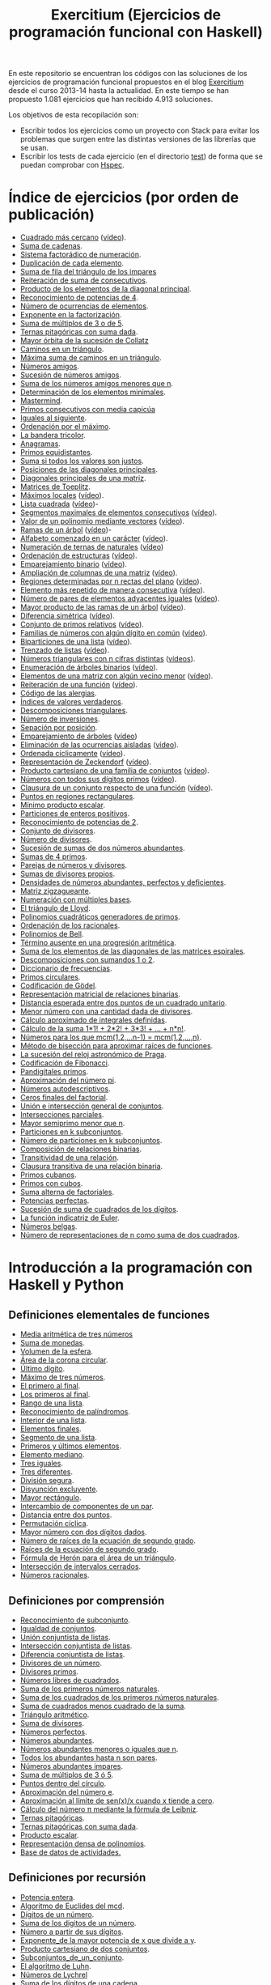 #+TITLE: Exercitium (Ejercicios de programación funcional con Haskell)
#+OPTIONS: num:t ^:nil

En este repositorio se encuentran los códigos con las soluciones de los
ejercicios de programación funcional propuestos en el blog [[https://www.glc.us.es/~jalonso/exercitium/][Exercitium]] desde el
curso 2013-14 hasta la actualidad. En este tiempo se han propuesto 1.081
ejercicios que han recibido 4.913 soluciones.

Los objetivos de esta recopilación son:
+ Escribir todos los ejercicios como un proyecto con Stack para evitar los
  problemas que surgen entre las distintas versiones de las librerías que se
  usan.
+ Escribir los tests de cada ejercicio (en el directorio [[./test][test]]) de forma que se
  puedan comprobar con [[http://hspec.github.io/][Hspec]].

* Índice de ejercicios (por orden de publicación)

+ [[./src/Cuadrado_mas_cercano.hs][Cuadrado más cercano]] ([[https://youtu.be/W6Slw8tcoLM][vídeo]]).
+ [[./src/Suma_de_cadenas.hs][Suma de cadenas]].
+ [[./src/Sistema_factoradico_de_numeracion.hs][Sistema factorádico de numeración]].
+ [[./src/Duplicacion_de_cada_elemento.hs][Duplicación de cada elemento]].
+ [[./src/Suma_de_fila_del_triangulo_de_los_impares.hs][Suma de fila del triángulo de los impares]]
+ [[./src/Reiteracion_de_suma_de_consecutivos.hs][Reiteración de suma de consecutivos]].
+ [[./src/Producto_de_los_elementos_de_la_diagonal_principal.hs][Producto de los elementos de la diagonal principal]].
+ [[./src/Reconocimiento_de_potencias_de_4.hs][Reconocimiento de potencias de 4]].
+ [[./src/Numeros_de_ocurrencias_de_elementos.hs][Número de ocurrencias de elementos]].
+ [[./src/Exponente_en_la_factorizacion.hs][Exponente en la factorización]].
+ [[./src/Suma_de_multiplos_de_3_o_de_5.hs][Suma de múltiplos de 3 o de 5]].
+ [[./src/Ternas_pitagoricas_con_suma_dada.hs][Ternas pitagóricas con suma dada]].
+ [[./src/Mayor_orbita_de_la_sucesion_de_Collatz.hs][Mayor órbita de la sucesión de Collatz]]
+ [[./src/Caminos_en_un_triangulo.hs][Caminos en un triángulo]].
+ [[./src/Maxima_suma_de_caminos_en_un_triangulo.hs][Máxima suma de caminos en un triángulo]].
+ [[./src/Numeros_amigos.hs][Números amigos]].
+ [[./src/Sucesion_de_numeros_amigos.hs][Sucesión de números amigos]].
+ [[./src/Suma_de_numeros_amigos_menores_que_n.hs][Suma de los números amigos menores que n]].
+ [[./src/Elementos_minimales.hs][Determinación de los elementos minimales]].
+ [[./src/Mastermind.hs][Mastermind]].
+ [[./src/Primos_consecutivos_con_media_capicua.hs][Primos consecutivos con media capicúa]]
+ [[./src/Iguales_al_siguiente.hs][Iguales al siguiente]].
+ [[./src/Ordenados_por_maximo.hs][Ordenación por el máximo]].
+ [[./src/Bandera_tricolor.hs][La bandera tricolor]].
+ [[./src/Anagramas.hs][Anagramas]].
+ [[./src/Primos_equidistantes.hs][Primos equidistantes]].
+ [[./src/Suma_si_todos_justos.hs][Suma si todos los valores son justos]].
+ [[./src/Posiciones_diagonales_principales.hs][Posiciones de las diagonales principales]].
+ [[./src/Diagonales_principales.hs][Diagonales principales de una matriz]].
+ [[./src/Matriz_Toeplitz.hs][Matrices de Toeplitz]].
+ [[./src/Maximos_locales.hs][Máximos locales]] ([[https://youtu.be/tPjkXB425Ug][vídeo]]).
+ [[./src/Lista_cuadrada.hs][Lista cuadrada]] ([[https://youtu.be/nJHiCebyZVE][vídeo]])-
+ [[./src/Segmentos_consecutivos.hs][Segmentos maximales de elementos consecutivos]] ([[https://youtu.be/qu11Uf8wF1k][vídeo]]).
+ [[./src/Valor_de_un_polinomio.hs][Valor de un polinomio mediante vectores]] ([[https://youtu.be/JuCmeb8vV4E][vídeo]]).
+ [[./src/Ramas_de_un_arbol.hs][Ramas de un árbol]] ([[https://youtu.be/Bj0jTH77k2k][vídeo]])-
+ [[./src/Alfabeto_desde.hs][Alfabeto comenzado en un carácter]] ([[https://youtu.be/4eBJi5_8qM0][vídeo]]).
+ [[./src/Numeracion_de_ternas.hs][Numeración de ternas de naturales]] ([[https://youtu.be/3pbmjjozB6g][vídeo]])
+ [[./src/Ordenacion_de_estructuras.hs][Ordenación de estructuras]] ([[https://youtu.be/mlgDbAPStdM][vídeo]]).
+ [[./src/Emparejamiento_binario.hs][Emparejamiento binario]] ([[https://youtu.be/oQBOs1uPIms][vídeo]]).
+ [[./src/Amplia_columnas.hs][Ampliación de columnas de una matriz]] ([[https://youtu.be/Jrz5kxuhD9Y][vídeo]]).
+ [[./src/Regiones.hs][Regiones determinadas por n rectas del plano]] ([[https://youtu.be/lLl-jQ1tW-I][vídeo]]).
+ [[./src/Mas_repetido.hs][Elemento más repetido de manera consecutiva]] ([[https://youtu.be/bz-NO5s2XVQ][vídeo]]).
+ [[./src/Pares_adyacentes_iguales.hs][Número de pares de elementos adyacentes iguales]] ([[https://youtu.be/yt_aRjlA4kQ][vídeo]]).
+ [[./src/Mayor_producto_de_las_ramas_de_un_arbol.hs][Mayor producto de las ramas de un árbol]] ([[https://youtu.be/Q38cb9YlDR0][vídeo]]).
+ [[./src/Diferencia_simetrica.hs][Diferencia simétrica]] ([[https://youtu.be/ebQ_u6xlVfQ][vídeo]]).
+ [[./src/Conjunto_de_primos_relativos.hs][Conjunto de primos relativos]] ([[https://youtu.be/OCHmRQ4XwbU][vídeo]]).
+ [[./src/Familias_de_numeros_con_algun_digito_en_comun.hs][Familias de números con algún dígito en común]] ([[https://youtu.be/_uOlyfzppVc][vídeo]]).
+ [[./src/Biparticiones_de_una_lista.hs][Biparticiones de una lista]] ([[https://youtu.be/C8P3dYzFHXY][vídeo]]).
+ [[./src/Trenzado_de_listas.hs][Trenzado de listas]] ([[https://youtu.be/zAqtMXDBt7A][vídeo]]).
+ [[./src/Triangulares_con_cifras.hs][Números triangulares con n cifras distintas]] ([[https://youtu.be/_Ic-384xp2I][vídeos]]).
+ [[./src/Enumera_arbol.hs][Enumeración de árboles binarios]] ([[https://youtu.be/JbLEKUZ2E2M][vídeo]]).
+ [[./src/Algun_vecino_menor.hs][Elementos de una matriz con algún vecino menor]] ([[https://youtu.be/ZILfrx75FyM][vídeo]]).
+ [[./src/Reiteracion_de_funciones.hs][Reiteración de una función]] ([[https://youtu.be/1Kig_ipFIu0][vídeo]]).
+ [[./src/Alergias.hs][Código de las alergias]].
+ [[./src/Indices_verdaderos.hs][Índices de valores verdaderos]].
+ [[./src/Descomposiciones_triangulares.hs][Descomposiciones triangulares]].
+ [[./src/Numero_de_inversiones.hs][Número de inversiones]].
+ [[./src/Separacion_por_posicion.hs][Sepación por posición]].
+ [[./src/Emparejamiento_de_arboles.hs][Emparejamiento de árboles]] ([[https://youtu.be/RWO2_fadW4g][vídeo]])
+ [[./src/Elimina_aisladas.hs][Eliminación de las ocurrencias aisladas]] ([[https://youtu.be/7TJAdGjM3Ik][vídeo]]).
+ [[./src/Ordenada_ciclicamente.hs][Ordenada cíclicamente]] ([[https://youtu.be/CI090GISHUc][vídeo]]).
+ [[./src/Representacion_de_Zeckendorf.hs][Representación de Zeckendorf]] ([[https://youtu.be/U-nBf1WnLTw][vídeo]]).
+ [[./src/Producto_cartesiano.hs][Producto cartesiano de una familia de conjuntos]] ([[https://youtu.be/5L2fbGmoQhU][vídeo]]).
+ [[./src/Numeros_con_digitos_primos.hs][Números con todos sus dígitos primos]] ([[https://youtu.be/OEAD7fLZiSk][vídeo]]).
+ [[./src/Clausura.hs][Clausura de un conjunto respecto de una función]] ([[https://youtu.be/UQUzByuY_dQ][vídeo]]).
+ [[./src/Puntos_en_regiones_rectangulares.hs][Puntos en regiones rectangulares]].
+ [[./src/Minimo_producto_escalar.hs][Mínimo producto escalar]].
+ [[./src/Particiones_de_enteros_positivos.hs][Particiones de enteros positivos]].
+ [[./src/Reconocimiento_de_grandes_potencias_de_2.hs][Reconocimiento de potencias de 2]].
+ [[./src/Conjunto_de_divisores.hs][Conjunto de divisores]].
+ [[./src/Numero_de_divisores.hs][Número de divisores]].
+ [[./src/Sumas_de_dos_abundantes.hs][Sucesión de sumas de dos números abundantes]].
+ [[./src/Sumas_de_4_primos.hs][Sumas de 4 primos]].
+ [[./src/Parejas_de_numeros_y_divisores.hs][Parejas de números y divisores]].
+ [[./src/Sumas_de_divisores_propios.hs][Sumas de divisores propios]].
+ [[./src/Densidad_de_numeros_abundantes.hs][Densidades de números abundantes, perfectos y deficientes]].
+ [[./src/Matriz_zigzagueante.hs][Matriz zigzagueante]].
+ [[./src/Numeracion_con_multiples_base.hs][Numeración con múltiples bases]].
+ [[./src/El_triangulo_de_Lloyd.hs][El triángulo de Lloyd]].
+ [[./src/Polinomios_cuadraticos_generadores_de_primos.hs][Polinomios cuadráticos generadores de primos]].
+ [[./src/Ordenacion_de_los_racionales.hs][Ordenación de los racionales]].
+ [[./src/Polinomios_de_Bell.hs][Polinomios de Bell]].
+ [[./src/Termino_ausente_en_una_progresion_aritmetica.hs][Término ausente en una progresión aritmética]].
+ [[./src/Suma_de_los_elementos_de_las_diagonales_matrices_espirales.hs][Suma de los elementos de las diagonales de las matrices espirales]].
+ [[./src/Descomposiciones_con_sumandos_1_o_2.hs][Descomposiciones con sumandos 1 o 2]].
+ [[./src/Diccionario_de_frecuencias.hs][Diccionario de frecuencias]].
+ [[./src/Primos_circulares.hs][Primos circulares]].
+ [[./src/Codificacion_de_Godel.hs][Codificación de Gödel]].
+ [[./src/Representacion_matricial_de_relaciones_binarias.hs][Representación matricial de relaciones binarias]].
+ [[./src/Distancia_esperada_entre_dos_puntos_de_un_cuadrado_unitario.hs][Distancia esperada entre dos puntos de un cuadrado unitario]].
+ [[./src/Menor_numero_con_una_cantidad_dada_de_divisores.hs][Menor número con una cantidad dada de divisores]].
+ [[./src/Calculo_aproximado_de_integrales_definidas.hs][Cálculo aproximado de integrales definidas]].
+ [[./src/Calculo_de_la_suma_de_productos_de_numeros_por_factoriales.hs][Cálculo de la suma 1*1! + 2*2! + 3*3! + ... + n*n!]].
+ [[./src/Numeros_para_los_que_mcm.hs][Números para los que mcm(1,2,...n-1) = mcm(1,2,...,n)]].
+ [[./src/Metodo_de_biseccion_para_aproximar_raices_de_funciones.hs][Método de bisección para aproximar raíces de funciones]].
+ [[./src/La_sucesion_del_reloj_astronomico_de_Praga.hs][La sucesión del reloj astronómico de Praga]].
+ [[./src/Codificacion_de_Fibonacci.hs][Codificación de Fibonacci]].
+ [[./src/Pandigitales_primos.hs][Pandigitales primos]].
+ [[./src/Aproximacion_de_numero_pi.hs][Aproximación del número pi]].
+ [[./src/Numeros_autodescriptivos.hs][Números autodescriptivos]].
+ [[./src/Ceros_finales_del_factorial.hs][Ceros finales del factorial]].
+ [[./src/Union_e_interseccion_general.hs][Unión e intersección general de conjuntos]].
+ [[./src/Intersecciones_parciales.hs][Intersecciones parciales]].
+ [[./src/Mayor_semiprimo_menor_que_n.hs][Mayor semiprimo menor que n]].
+ [[./src/Particiones_en_k_subconjuntos.hs][Particiones en k subconjuntos]].
+ [[./src/Numero_de_particiones_en_k_subconjuntos.hs][Número de particiones en k subconjuntos]].
+ [[./src/Composicion_de_relaciones_binarias.hs][Composición de relaciones binarias]].
+ [[./src/Transitividad_de_una_relacion.hs][Transitividad de una relación]].
+ [[./src/Clausura_transitiva_de_una_relacion_binaria.hs][Clausura transitiva de una relación binaria]].
+ [[./src/Primos_cubanos.hs][Primos cubanos]].
+ [[./src/Primos_con_cubos.hs][Primos con cubos]].
+ [[./src/Suma_alterna_de_factoriales.hs][Suma alterna de factoriales]].
+ [[./src/Potencias_perfectas.hs][Potencias perfectas]].
+ [[./src/Sucesion_de_suma_de_cuadrados_de_los_digitos.hs][Sucesión de suma de cuadrados de los dígitos]].
+ [[./src/La_funcion_indicatriz_de_Euler.hs][La función indicatriz de Euler]].
+ [[./src/Numeros_belgas.hs][Números belgas]].
+ [[./src/Numero_de_representaciones_de_n_como_suma_de_dos_cuadrados.hs][Número de representaciones de n como suma de dos cuadrados]].

* Introducción a la programación con Haskell y Python

** Definiciones elementales de funciones

+ [[./src/Media_aritmetica_de_tres_numeros.hs][Media aritmética de tres números]]
+ [[./src/Suma_de_monedas.hs][Suma de monedas]].
+ [[./src/Volumen_de_la_esfera.hs][Volumen de la esfera]].
+ [[./src/Area_corona_circular.hs][Área de la corona circular]].
+ [[./src/Ultimo_digito.hs][Último dígito]].
+ [[./src/Maximo_de_tres_numeros.hs][Máximo de tres números]].
+ [[./src/El_primero_al_final.hs][El primero al final]].
+ [[./src/Los_primeros_al_final.hs][Los primeros al final]].
+ [[./src/Rango_de_una_lista.hs][Rango de una lista]].
+ [[./src/Reconocimiento_de_palindromos.hs][Reconocimiento de palíndromos]].
+ [[./src/Interior_de_una_lista.hs][Interior de una lista]].
+ [[./src/Elementos_finales.hs][Elementos finales]].
+ [[./src/Segmento_de_una_lista.hs][Segmento de una lista]].
+ [[./src/Primeros_y_ultimos_elementos.hs][Primeros y últimos elementos]].
+ [[./src/Elemento_mediano.hs][Elemento mediano]].
+ [[./src/Tres_iguales.hs][Tres iguales]].
+ [[./src/Tres_diferentes.hs][Tres diferentes]].
+ [[./src/Division_segura.hs][División segura]].
+ [[./src/Disyuncion_excluyente.hs][Disyunción excluyente]].
+ [[./src/Mayor_rectangulo.hs][Mayor rectángulo]].
+ [[./src/Intercambio_de_componentes_de_un_par.hs][Intercambio de componentes de un par]].
+ [[./src/Distancia_entre_dos_puntos.hs][Distancia entre dos puntos]].
+ [[./src/Permutacion_ciclica.hs][Permutación cíclica]].
+ [[./src/Mayor_numero_con_dos_digitos_dados.hs][Mayor número con dos dígitos dados]].
+ [[./src/Numero_de_raices_de_la_ecuacion_de_segundo_grado.hs][Número de raíces de la ecuación de segundo grado]].
+ [[./src/Raices_de_la_ecuacion_de_segundo_grado.hs][Raíces de la ecuación de segundo grado]].
+ [[./src/Formula_de_Heron_para_el_area_de_un_triangulo.hs][Fórmula de Herón para el área de un triángulo]].
+ [[./src/Interseccion_de_intervalos_cerrados.hs][Intersección de intervalos cerrados]].
+ [[./src/Numeros_racionales.hs][Números racionales]].

** Definiciones por comprensión

+ [[./src/Reconocimiento_de_subconjunto.hs][Reconocimiento de subconjunto]].
+ [[./src/Igualdad_de_conjuntos.hs][Igualdad de conjuntos]].
+ [[./src/Union_conjuntista_de_listas.hs][Unión conjuntista de listas]].
+ [[./src/Interseccion_conjuntista_de_listas.hs][Intersección conjuntista de listas]].
+ [[./src/Diferencia_conjuntista_de_listas.hs][Diferencia conjuntista de listas]].
+ [[./src/Divisores_de_un_numero.hs][Divisores de un número]].
+ [[./src/Divisores_primos.hs][Divisores primos]].
+ [[./src/Numeros_libres_de_cuadrados.hs][Números libres de cuadrados]].
+ [[./src/Suma_de_los_primeros_numeros_naturales.hs][Suma de los primeros números naturales]].
+ [[./src/Suma_de_los_cuadrados_de_los_primeros_numeros_naturales.hs][Suma de los cuadrados de los primeros números naturales]].
+ [[./src/Suma_de_cuadrados_menos_cuadrado_de_la_suma.hs][Suma de cuadrados menos cuadrado de la suma]].
+ [[./src/Triangulo_aritmetico.hs][Triángulo aritmético]].
+ [[./src/Suma_de_divisores.hs][Suma de divisores]].
+ [[./src/Numeros_perfectos.hs][Números perfectos]].
+ [[./src/Numeros_abundantes.hs][Números abundantes]].
+ [[./src/Numeros_abundantes_menores_o_iguales_que_n.hs][Números abundantes menores o iguales que n]].
+ [[./src/Todos_los_abundantes_hasta_n_son_pares.hs][Todos los abundantes hasta n son pares]].
+ [[./src/Numeros_abundantes_impares.hs][Números abundantes impares]].
+ [[./src/Suma_de_multiplos_de_3_o_5.hs][Suma de múltiplos de 3 ó 5]].
+ [[./src/Puntos_dentro_del_circulo.hs][Puntos dentro del círculo]].
+ [[./src/Aproximacion_del_numero_e.hs][Aproximación del número e]].
+ [[./src/Limite_del_seno.hs][Aproximación al límite de sen(x)/x cuando x tiende a cero]].
+ [[./src/Calculo_de_pi_mediante_la_formula_de_Leibniz.hs][Cálculo del número π mediante la fórmula de Leibniz]].
+ [[./src/Ternas_pitagoricas.hs][Ternas pitagóricas]].
+ [[./src/Ternas_pitagoricas_con_suma_dada.hs][Ternas pitagóricas con suma dada]].
+ [[./src/Producto_escalar.hs][Producto escalar]].
+ [[./src/Representacion_densa_de_polinomios.hs][Representación densa de polinomios]].
+ [[./src/Base_de_dato_de_actividades.hs][Base de datos de actividades.]]

** Definiciones por recursión

+ [[./src/Potencia_entera.hs][Potencia entera]].
+ [[./src/Algoritmo_de_Euclides_del_mcd.hs][Algoritmo de Euclides del mcd]].
+ [[./src/Digitos_de_un_numero.hs][Dígitos de un número]].
+ [[./src/Suma_de_los_digitos_de_un_numero.hs][Suma de los digitos de un número]].
+ [[./src/Numero_a_partir_de_sus_digitos.hs][Número a partir de sus dígitos]].
+ [[./src/Exponente_mayor.hs][Exponente_de la mayor potencia de x que divide a y]].
+ [[./src/Producto_cartesiano_de_dos_conjuntos.hs][Producto cartesiano de dos conjuntos]].
+ [[./src/Subconjuntos_de_un_conjunto.hs][Subconjuntos_de_un_conjunto]].
+ [[./src/El_algoritmo_de_Luhn.hs][El algoritmo de Luhn]].
+ [[./src/Numeros_de_Lychrel.hs][Números de Lychrel]]
+ [[./src/Suma_de_digitos_de_cadena.hs][Suma de los dígitos de una cadena]].
+ [[./src/Mayuscula_inicial.hs][Poner en mayúscula la primera letra y las restantes en minúsculas]].
+ [[./src/Mayusculas_iniciales.hs][Mayúsculas iniciales]].
+ [[./src/Posiciones_de_un_caracter_en_una_cadena.hs][Posiciones de un carácter en una cadena]].
+ [[./src/Reconocimiento_de_subcadenas.hs][Reconocimiento de subcadenas]].

** Funciones de orden superior

+ [[./src/Segmentos_cuyos_elementos_cumple_una_propiedad.hs][Segmentos cuyos elementos cumplen una propiedad]].
+ [[./src/Elementos_consecutivos_relacionados.hs][Elementos consecutivos relacionados]].
+ [[./src/Agrupacion_de_elementos_por_posicion.hs][Agrupación de elementos por posición]].
+ [[./src/Contenacion_de_una_lista_de_listas.hs][Concatenación de una lista de listas]].
+ [[./src/Aplica_segun_propiedad.hs][Aplica según propiedad]].
+ [[./src/Maximo_de_una_lista.hs][Máximo de una lista]].

** Tipos definidos y tipos de datos algebraicos

+ [[./src/Movimientos_en_el_plano.hs][Movimientos en el plano]].
+ [[./src/El_tipo_de_figuras_geometricas.hs][El tipo de figuras geométricas]].
+ [[./src/El_tipo_de_los_numeros_naturales.hs][El tipo de los números naturales]].
+ [[./src/El_tipo_de_las_listas.hs][El tipo de las listas]].
+ [[./src/Arboles_binarios.hs][El tipo de los árboles binarios con valores en los nodos y en las hojas]].
  + [[./src/Pertenencia_de_un_elemento_a_un_arbol.hs][Pertenencia de un elemento a un árbol]].
  + [[./src/Aplanamiento_de_un_arbol.hs][Aplanamiento de un árbol]].
  + [[./src/Numero_de_hojas_de_un_arbol_binario.hs][Número de hojas de un árbol binario]].
  + [[./src/Profundidad_de_un_arbol_binario.hs][Profundidad de un árbol binario]].
  + [[./src/Recorrido_de_arboles_binarios.hs][Recorrido de árboles binarios]].
  + [[./src/Imagen_especular_de_un_arbol_binario.hs][Imagen especular de un árbol binario]].
  + [[./src/Subarbol_de_profundidad_dada.hs][Subárbol de profundidad dada]].
  + [[./src/Arbol_de_profundidad_n_con_nodos_iguales.hs][Árbol de profundidad n con nodos iguales]].
  + [[./src/Arboles_con_igual_estructura.hs][Árboles con igual estructura]].
  + [[./src/Existencia_de_elemento_del_arbol_con_propiedad.hs][Existencia de elementos del árbol que verifican una propiedad]].
  + [[./src/Elementos_del_nivel_k_de_un_arbol.hs][Elementos del nivel k de un árbol]].
+ [[./src/Arbol_binario_valores_en_hojas.hs][El tipo de los árboles binarios con valores en las hojas]].
  + [[./src/Altura_de_un_arbol_binario.hs][Altura de un árbol binario]].
  + [[./src/Aplicacion_de_una_funcion_a_un_arbol.hs][Aplicación de una función a un árbol]].
  + [[./src/Arboles_con_la_misma_forma.hs][Árboles con la misma forma]].
  + [[./src/Arboles_con_bordes_iguales.hs][Árboles con bordes iguales]].
  + [[./src/Arbol_con_las_hojas_en_la_profundidad_dada.hs][Árbol con las hojas en la profundidad dada]].
+ [[./src/Arbol_binario_valores_en_nodos.hs][El tipo de los árboles binarios con valores en los nodos]].
  + [[./src/Suma_de_un_arbol.hs][Suma de un árbol]].
  + [[./src/Rama_izquierda_de_un_arbol_binario.hs][Rama izquierda de un árbol binario]].
  + [[./src/Arboles_balanceados.hs][Árboles balanceados]].
+ [[./src/Arbol_de_factorizacion.hs][Árbol de factorización]].
+ [[./src/Valor_de_un_arbol_booleano.hs][Valor de un árbol booleano]].
+ [[./src/tipo_de_formulas.hs][El tipo de las fórmulas proposicionales]].
  + [[./src/Variables_de_una_formula.hs][Variables de una fórmula]].
  + [[./src/Valor_de_una_formula.hs][Valor de una fórmula]].
  + [[./src/Interpretaciones_de_una_formula.hs][Interpretaciones de una fórmula]].
  + [[./src/Validez_de_una_formula.hs][Reconocedor de tautologías]].
+ [[./src/Tipo_expresion_aritmetica.hs][El tipo de las expresiones aritméticas]].
  + [[./src/Valor_de_una_expresion_aritmetica.hs][Valor_de_una_expresión]].
  + [[./src/Valor_de_la_resta.hs][Valor de la resta]].
  + [[./src/Numero_de_operaciones_en_una_expresion.hs][Número de operaciones en una expresión]].
+ [[./src/expresion_aritmetica_basica.hs][El tipo de las expresiones aritméticas básicas]].
  + [[./src/Valor_de_una_expresion_aritmetica_basica.hs][Valor de una expresión aritmética básica]].
  + [[./src/Aplicacion_de_una_funcion_a_una_expresion_aritmetica.hs][Aplicación de una función a una expresión aritmética]].
+ [[./src/Expresion_aritmetica_con_una_variable.hs][El tipo de expresiones aritméticas con una variable]].
  + [[./src/Valor_de_una_expresion_aritmetica_con_una_variable.hs][Valor de una expresión aritmética con una variable]].
  + [[./src/Numero_de_variables_de_una_expresion_aritmetica.hs][Número de variables de una expresión aritmética]].
+ [[./src/Expresion_aritmetica_con_variables.hs][El tipo de las expresiones aritméticas con variables]].
  + [[./src/Valor_de_una_expresion_aritmetica_con_variables.hs][Valor de una expresión aritmética con variables]].
  + [[./src/Numero_de_sumas_en_una_expresion_aritmetica.hs][Número de sumas en una expresión aritmética]].
  + [[./src/Sustitucion_en_una_expresion_aritmetica.hs][Sustitución en una expresión aritmética]].
  + [[./src/Expresiones_aritmeticas_reducibles.hs][Expresiones aritméticas reducibles]].
  + [[./src/Maximos_valores_de_una_expresion_aritmetica.hs][Máximos valores de una expresión aritmética]].
+ [[./src/Valor_de_expresiones_aritmeticas_generales.hs][Valor de expresiones aritméticas generales]].
+ [[./src/Valor_de_una_expresion_vectorial.hs][Valor de una expresión vectorial]].

** El tipo abstracto de datos de las pilas

+ [[./src/TAD/Pila.hs][El tipo abstracto de datos de las pilas]].
+ [[./src/TAD/PilaConListas.hs][El tipo de datos de las pilas mediante listas]].
+ [[./src/TAD/PilaConSucesiones.hs][El tipo de datos de las pilas mediante sucesiones]].
+ [[./src/Transformaciones_pilas_listas.hs][TAD de las pilas: Transformaciones entre pilas y listas]].
+ [[./src/FiltraPila.hs][TAD de las pilas: Filtrado de pilas según una propiedad]].
+ [[./src/MapPila.hs][TAD de las pilas: Aplicación de una función a los elementos de una pila]].
+ [[./src/PertenecePila.hs][TAD de las pilas: Pertenencia a una pila]].
+ [[./src/ContenidaPila.hs][TAD de las pilas: Inclusión de pilas]].
+ [[./src/PrefijoPila.hs][TAD de las pilas: Reconocimiento de prefijos de pilas]].
+ [[./src/SubPila.hs][TAD de las pilas: Reconocimiento de subpilas]].
+ [[./src/OrdenadaPila.hs][TAD de las pilas: Reconocimiento de ordenación de pilas]].
+ [[./src/OrdenaInserPila.hs][TAD de las pilas: Ordenación de pilas por inserción]].
+ [[./src/NubPila.hs][TAD de las pilas: Eliminación de repeticiones en una pila]].
+ [[./src/MaxPila.hs][TAD de las pilas: Máximo elemento de una pila]].

** El tipo abstracto de datos de las colas

+ [[./src/TAD/Cola.hs][El tipo abstracto de datos de las colas]].
+ [[./src/TAD/ColaConListas.hs][El tipo de datos de las colas mediante listas]].
+ [[./src/TAD/ColaConSucesiones.hs][El tipo de datos de las colas mediante sucesiones]].
+ [[./src/TAD/ColaConDosListas.hs][El tipo de datos de las colas mediante dos listas]].
+ [[./src/Transformaciones_colas_listas.hs][TAD de las colas: Transformaciones entre colas y listas]].
+ [[./src/UltimoCola.hs][TAD de las colas: Último elemento]].
+ [[./src/LongitudCola.hs][TAD de las colas: Longitud de una cola]].
+ [[./src/TodosVerifican.hs][TAD de las colas: Todos los elementos verifican una propiedad]].
+ [[./src/AlgunoVerifica.hs][TAD de las colas: Alguno de los elementos verifican una propiedad]].
+ [[./src/ExtiendeCola.hs][TAD de las colas: Extensión de colas]].
+ [[./src/IntercalaColas.hs][TAD de las colas: Intercalado de dos colas]].
+ [[./src/AgrupaColas.hs][TAD de las colas: Agrupación de colas]].
+ [[./src/PerteneceCola.hs][TAD de las colas: Pertenencia a una cola]].
+ [[./src/ContenidaCola.hs][TAD de las colas: Inclusión de colas]].
+ [[./src/PrefijoCola.hs][TAD de las colas: Reconocimiento de prefijos de colas]].
+ [[./src/SubCola.hs][TAD de las colas: Reconocimiento de subcolas]].
+ [[./src/OrdenadaCola.hs][TAD de las colas: Reconocimiento de ordenación de colas]].
+ [[./src/MaxCola.hs][TAD de las colas: Máximo elemento de una cola]].

** El tipo abstracto de datos de los conjuntos

+ [[./src/TAD/Conjunto.hs][El tipo abstracto de datos de los conjuntos]].
+ [[./src/TAD/ConjuntoConListasNoOrdenadasConDuplicados.hs][El tipo de datos de los conjuntos mediante listas no ordenadas con duplicados]].
+ [[./src/TAD/ConjuntoConListasNoOrdenadasSinDuplicados.hs][El tipo de datos de los conjuntos mediante listas no ordenadas sin duplicados]].
+ [[./src/TAD/ConjuntoConListasOrdenadasSinDuplicados.hs][El tipo de datos de los conjuntos mediante listas ordenadas sin duplicados]].
+ [[./src/TAD/ConjuntoConLibreria.hs][El tipo de datos de los conjuntos mediante librería]].
+ [[./src/TAD_Transformaciones_conjuntos_listas.hs][TAD de los conjuntos: Transformaciones entre conjuntos y listas]].
+ [[./src/TAD_subconjunto.hs][TAD de los conjuntos: Reconocimiento de subconjunto]].
+ [[./src/TAD_subconjuntoPropio.hs][TAD de los conjuntos: Reconocimiento de_subconjunto propio]].
+ [[./src/TAD_Conjunto_unitario.hs][TAD de los conjuntos: Conjunto unitario]].
+ [[./src/TAD_Numero_de_elementos_de_un_conjunto.hs][TAD de los conjuntos: Número de elementos de un conjunto]].
+ [[./src/TAD_Union_de_dos_conjuntos.hs][TAD de los conjuntos: Unión de dos conjuntos]].
+ [[./src/TAD_Union_de_varios_conjuntos.hs][TAD de los conjuntos: Unión de varios conjuntos]].
+ [[./src/TAD_Interseccion_de_dos_conjuntos.hs][TAD de los conjuntos: Intersección de dos conjuntos]].
+ [[./src/TAD_Interseccion_de_varios_conjuntos.hs][TAD de los conjuntos: Intersección de varios conjuntos]].
+ [[./src/TAD_Conjuntos_disjuntos.hs][TAD de los conjuntos: Conjuntos disjuntos]].
+ [[./src/TAD_Diferencia_de_conjuntos.hs][TAD de los conjuntos: Diferencia de conjuntos]].
+ [[./src/TAD_Diferencia_simetrica.hs][TAD de los conjuntos: Diferencia simétrica]].
+ [[./src/TAD_Subconjunto_por_propiedad.hs][TAD de los conjuntos: Subconjunto determinado por una propiedad]].
+ [[./src/TAD_Particion_por_una_propiedad.hs][TAD de los conjuntos: Partición de un conjunto según una propiedad]].
+ [[./src/TAD_Particion_segun_un_numero.hs][TAD de los conjuntos: Partición según un número]].
+ [[./src/TAD_mapC.hs][TAD de los conjuntos: Aplicación de una función a los elementos de un conjunto]].
+ [[./src/TAD_TodosVerificanConj.hs][TAD de los conjuntos: Todos los elementos verifican una propiedad]].
+ [[./src/TAD_AlgunosVerificanConj.hs][TAD de los conjuntos: Algunos elementos verifican una propiedad]].
+ [[./src/TAD_Producto_cartesiano.hs][TAD de los conjuntos: TAD_Producto_cartesiano]].

** Relaciones binarias

+ [[./src/Relaciones_binarias.hs][Relaciones binarias]].
+ [[./src/Universo_y_grafo_de_una_relacion_binaria.hs][Universo y grafo de una relación binaria]].
+ [[./src/Relaciones_reflexivas.hs][Relaciones reflexivas]].
+ [[./src/Relaciones_simetricas.hs][Relaciones simétricas]].
+ [[./src/Composicion_de_relaciones_binarias_v2.hs][Composición de relaciones binarias]].
+ [[./src/Reconocimiento_de_subconjunto.hs][Reconocimiento de subconjunto]].
+ [[./src/Relaciones_transitivas.hs][Relaciones transitivas]].
+ [[./src/Relaciones_de_equivalencia.hs][Relaciones de equivalencia]].
+ [[./src/Relaciones_irreflexivas.hs][Relaciones irreflexivas]].
+ [[./src/Relaciones_antisimetricas.hs][Relaciones antisimétricas]].
+ [[./src/Relaciones_totales.hs][Relaciones totales]].
+ [[./src/Clausura_reflexiva.hs][Clausura reflexiva]].
+ [[./src/Clausura_simetrica.hs][Clausura simétrica]].
+ [[./src/Clausura_transitiva.hs][Clausura transitiva]].

** El tipo abstracto de datos de los polinomios

+ [[./src/TAD/Polinomio.hs][El tipo abstracto de datos de los polinomios]].
+ [[./src/TAD/PolRepTDA.hs][El TAD de los polinomios mediante tipos algebraicos]].
+ [[./src/TAD/PolRepDensa.hs][El TAD de los polinomios mediante listas densas]].
+ [[./src/TAD/PolRepDispersa.hs][El TAD de los polinomios mediante listas dispersas]].
+ [[./src/Pol_Transformaciones_dispersa_y_densa.hs][TAD de los polinomios: Transformaciones entre las representaciones dispersa y densa]].
+ [[./src/Pol_Transformaciones_polinomios_dispersas.hs][TAD de los polinomios: Transformaciones entre polinomios y listas dispersas]].
+ [[./src/Pol_Coeficiente.hs][TAD de los polinomios: Coeficiente del término de grado k]].
+ [[./src/Pol_Transformaciones_polinomios_densas.hs][TAD de los polinomios: Transformaciones entre polinomios y listas densas]].
+ [[./src/Pol_Crea_termino.hs][TAD de los polinomios: Construcción de términos]].
+ [[./src/Pol_Termino_lider.hs][TAD de los polinomios: Término líder de un polinomio]].
+ [[./src/Pol_Suma_de_polinomios.hs][TAD de los polinomios: Suma de polinomios]].
+ [[./src/Pol_Producto_polinomios.hs][TAD de los polinomios: Producto de polinomios]].
+ [[./src/Pol_Valor_de_un_polinomio_en_un_punto.hs][TAD de los polinomios: Valor de un polinomio en un punto]].
+ [[./src/Pol_Comprobacion_de_raices_de_polinomios.hs][TAD de los polinomios: Comprobación de raíces de polinomios]]
+ [[./src/Pol_Derivada_de_un_polinomio.hs][TAD de los polinomios: Derivada de un polinomio]].
+ [[./src/Pol_Resta_de_polinomios.hs][TAD de los polinomios: Resta de polinomios]].
+ [[./src/Pol_Potencia_de_un_polinomio.hs][TAD de los polinomios: Potencia de un polinomio]].
+ [[./src/Pol_Integral_de_un_polinomio.hs][TAD de los polinomios: Integral de un polinomio]].
+ [[./src/Pol_Integral_definida_de_un_polinomio.hs][TAD de los polinomios: Integral definida de un polinomio]].
+ [[./src/Pol_Multiplicacion_de_un_polinomio_por_un_numero.hs][TAD de los polinomios: Multiplicación de un polinomio por un número]].
+ [[./src/Pol_Division_de_polinomios.hs][TAD de los polinomios: División de polinomios]].
+ [[./src/Pol_Divisibilidad_de_polinomios.hs][TAD de los polinomios: Divisibilidad de polinomios]].
+ [[./src/Pol_Metodo_de_Horner_del_valor_de_un_polinomio.hs][TAD de los polinomios: Método de Horner del valor de un polinomio]].
+ [[./src/Pol_Termino_independiente_de_un_polinomio.hs][TAD de los polinomios: Término independiente de un polinomio]].
+ [[./src/Pol_Division_de_Ruffini_con_representacion_densa.hs][TAD de los polinomios: Regla de Ruffini con representación densa]].
+ [[./src/Pol_Regla_de_Ruffini.hs][TAD de los polinomios: Regla de Ruffini]].
+ [[./src/Pol_Reconocimiento_de_raices_por_la_regla_de_Ruffini.hs][TAD de los polinomios: Reconocimiento de raíces por la regla de Ruffini]].
+ [[./src/Pol_Raices_enteras_de_un_polinomio.hs][TAD de los polinomios: Raíces enteras de un polinomio]].
+ [[./src/Pol_Factorizacion_de_un_polinomio.hs][TAD de los polinomios: Factorización de un polinomio]].

** El tipo abstracto de datos de los grafos

+ [[./src/TAD/Grafo.hs][El tipo abstracto de datos de los grafos]].
+ [[./src/TAD/GrafoConListaDeAdyacencia.hs][El TAD de los grafos mediante listas de adyacencia]].
+ [[./src/Grafo_Grafos_completos.hs][TAD de los grafos: Grafos_completos]].
+ [[./src/Grafo_Grafos_ciclos.hs][TAD de los grafos: Grafos ciclos]].
+ [[./src/Grafo_Numero_de_vertices.hs][TAD de los grafos: Número de vértices]].
+ [[./src/Grafo_Incidentes_de_un_vertice.hs][TAD de los grafos: Incidentes de un vértice]].
+ [[./src/Grafo_Contiguos_de_un_vertice.hs][TAD de los grafos: Contiguos de un vértice]].
+ [[./src/Grafo_Lazos_de_un_grafo.hs][TAD de los grafos: Lazos de un grafo]].
+ [[./src/Grafo_Numero_de_aristas_de_un_grafo.hs][TAD de los grafos: Número de aristas de un grafo]].
+ [[./src/Grafo_Grados_positivos_y_negativos.hs][TAD de los grafos: Grados positivos y negativos]].
+ [[./src/TAD/GrafoGenerador.hs][TAD de los grafos: Generadores de grafos arbitrarios]].
+ [[./src/Grafo_Propiedades_de_grados_positivos_y_negativos.hs][TAD de los grafos: Propiedades de grados positivos y negativos]].
+ [[./src/Grafo_Grado_de_un_vertice.hs][TAD de los grafos: Grado de un vértice]].
+ [[./src/Grafo_Lema_del_apreton_de_manos.hs][TAD de los grafos: Lema del apretón de manos]].
+ [[./src/Grafo_Grafos_regulares.hs][TAD de los grafos: Grafos regulares]].
+ [[./src/Grafo_Grafos_k_regulares.hs][TAD de los grafos: Grafos k-regulares]].
+ [[./src/Grafo_Recorridos_en_un_grafo_completo.hs][TAD de los grafos: Recorridos en un grafo completo]].
+ [[./src/Grafo_Anchura_de_un_grafo.hs][TAD de los grafos: Anchura de un grafo]].
+ [[./src/Grafo_Recorrido_en_profundidad.hs][TAD de los grafos: Recorrido en profundidad]].
+ [[./src/Grafo_Recorrido_en_anchura.hs][TAD de los grafos: Recorrido en anchura]].
+ [[./src/Grafo_Grafos_conexos.hs][TAD de los grafos: Grafos conexos]].
+ [[./src/Grafo_Coloreado_correcto_de_un_mapa.hs][TAD de los grafos: Coloreado correcto de un mapa]].
+ [[./src/Grafo_Nodos_aislados_de_un_grafo.hs][TAD de los grafos: Nodos aislados de un grafo]].
+ [[./src/Grafo_Nodos_conectados_en_un_grafo.hs][TAD de los grafos: Nodos conectados en un grafo]].
+ [[./src/grafo_algoritmo_de_kruskal.hs][TAD de los grafos: Algoritmo de Kruskal]].
+ [[./src/Grafo_Algoritmo_de_Prim.hs][TAD de los grafos: Algoritmo de Prim]].

** Divide y vencerás

+ [[./src/DivideVenceras.hs][Algoritmo divide y vencerás]].
+ [[./src/Rompecabeza_del_triomino_mediante_divide_y_venceras.hs][Rompecabeza del triominó_mediante divide y vencerás]].

** Búsqueda en espacios de estados

+ [[./src/BusquedaEnProfundidad.hs][Búsqueda en espacios de estados por profundidad]].
+ [[./src/BEE_Reinas_Profundidad.hs][El problema de las n reinas (mediante búsqueda en espacios de estados por profundidad)]].
+ [[./src/BusquedaEnAnchura.hs][Búsqueda en espacios de estados por anchura]].
+ [[./src/BEE_Reinas_Anchura.hs][El problema de las n reinas (mediante búsqueda en espacios de estados por anchura)]].
+ [[./src/BEE_Mochila.hs][El problema de la mochila (mediante espacio de estados)]].
+ [[./src/TAD/ColaDePrioridad.hs][El tipo abstracto de datos de las colas de prioridad]].
+ [[./src/TAD/ColaDePrioridadConListas.hs][El tipo de datos de las colas de prioridad mediante listas]].
+ [[./src/BusquedaPrimeroElMejor.hs][Búsqueda por primero el mejor]].
+ [[./src/BPM_8Puzzle.hs][El problema del 8 puzzle]].
+ [[./src/BusquedaEnEscalada.hs][Búsqueda en escalada]].
+ [[./src/Escalada_Monedas.hs][El problema del cambio de monedas por escalada]].
+ [[./src/Escalada_Prim.hs][El algoritmo de Prim del árbol de expansión mínimo por escalada]].
+ [[./src/BEE_El_problema_del_granjero.hs][El problema del granjero mediante búsqueda en espacio de estado]].
+ [[./src/BEE_El_problema_de_las_fichas.hs][El problema de las fichas mediante búsqueda en espacio de estado]].
+ [[./src/El_problema_del_calendario_mediante_busqueda_en_espacio_de_estado.hs][El problema del calendario mediante búsqueda en espacio de estado]].
+ [[./src/El_problema_del_domino.hs][El problema del dominó]].
+ [[./src/Problema_de_suma_cero.hs][Problema de suma cero]].
+ [[./src/Problema_de_las_jarras.hs][Problema de las jarras]].

** Programación dinámica
+ [[./src/La_funcion_de_Fibonacci_por_programacion_dinamica.hs][La función de Fibonacci por programación dinámica]].
+ [[./src/Coeficientes_binomiales.hs][Coeficientes binomiales]].
+ [[./src/Longitud_SCM.hs][Longitud de la subsecuencia común máxima]].
+ [[./src/Subsecuencia_comun_maxima.hs][Subsecuencia común máxima]].
+ [[./src/Levenshtein.hs][La distancia Levenshtein (con programación dinámica)]].
+ [[./src/Programacion_dinamica_Caminos_en_una_reticula.hs][Caminos en una retícula (con programación dinámica)]].
+ [[./src/Caminos_en_una_matriz.hs][Caminos en una matriz (con programación dinámica)]].
+ [[./src/Maxima_suma_de_los_caminos_en_una_matriz.hs][Máxima suma de los caminos en una matriz]].
+ [[./src/Camino_de_maxima_suma_en_una_matriz.hs][Camino de máxima suma en una matriz]].

** Cálculo numérico
+ [[./src/Metodo_de_Heron_para_calcular_la_raiz_cuadrada.hs][Método de Herón para calcular la raíz cuadrada]].
+ [[./src/Metodo_de_Newton_para_calcular_raices.hs][Método de Newton para calcular raíces]].
+ [[./src/Funciones_inversas_por_el_metodo_de_Newton.hs][Funciones inversas por el método de Newton]].
+ [[./src/Limites_de_sucesiones.hs][Límites de sucesiones]].
+ [[./src/Metodo_de_biseccion_para_calcular_ceros_de_una_funcion.hs][Método de bisección para calcular ceros de una función]].
+ [[./src/Raices_enteras.hs][Raíces enteras]].
+ [[./src/Integracion_por_rectangulos.hs][Integración por el método de los rectángulos]].
+ [[./src/Algoritmo_de_bajada.hs][Algoritmo de bajada para resolver un sistema triangular inferior]].

** Miscelánea
+ [[./src/Numeros_de_Pentanacci.hs][Números de Pentanacci]].
+ [[./src/El_teorema_de_Navidad_de_Fermat.hs][El teorema de Navidad de Fermat]].
+ [[./src/Numeros_primos_de_Hilbert.hs][Números primos de Hilbert]].
+ [[./src/Factorizaciones_de_numeros_de_Hilbert.hs][Factorizaciones de números de Hilbert]].
+ [[./src/Sumas_de_dos_primos.hs][Sumas de dos primos]].

** Enero
+ 04 [[./src/Representaciones_de_un_numero_como_suma_de_dos_cuadrados.hs][Representaciones de un número como suma de dos cuadrados]].
+ 09 [[./src/La_serie_de_Thue_Morse.hs][La serie de Thue-Morse]].
+ 14 [[./src/La_sucesion_de_Thue_Morse.hs][La sucesión de Thue-Morse]].
+ 19 [[./src/Huecos_maximales_entre_primos.hs][Huecos maximales entre primos]].
